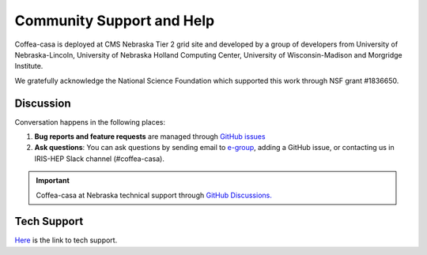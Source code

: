 Community Support and Help
==========================

Coffea-casa is deployed at CMS Nebraska Tier 2 grid site and developed by a group of developers from University of Nebraska-Lincoln,
University of Nebraska Holland Computing Center, University of Wisconsin-Madison and Morgridge Institute.

We gratefully acknowledge the National Science Foundation which supported this work through NSF grant #1836650.

Discussion
----------

Conversation happens in the following places:

1.  **Bug reports and feature requests** are managed through `GitHub issues <https://github.com/CoffeaTeam/coffea-casa/issues>`_
2.  **Ask questions**:  You can ask questions by sending email to `e-group <mailto:coffea-casa-dev@cern.ch>`_, adding a GitHub issue, or contacting us in IRIS-HEP Slack channel (#coffea-casa).

.. important::
    Coffea-casa at Nebraska technical support through `GitHub Discussions. <https://github.com/CoffeaTeam/coffea-casa/discussions/categories/unl-tech-support>`_

Tech Support
-------------
`Here <https://github.com/CoffeaTeam/coffea-casa/discussions/categories/unl-tech-support>`_ is the link to tech support.

